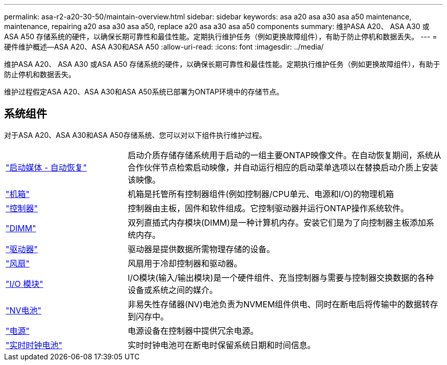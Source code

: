 ---
permalink: asa-r2-a20-30-50/maintain-overview.html 
sidebar: sidebar 
keywords: asa a20 asa a30 asa a50 maintenance, maintenance, repairing a20 asa a30 asa a50, replace a20 asa a30 asa a50 components 
summary: 维护ASA A20、 ASA A30 或ASA A50 存储系统的硬件，以确保长期可靠性和最佳性能。定期执行维护任务（例如更换故障组件），有助于防止停机和数据丢失。 
---
= 硬件维护概述—ASA A20、ASA A30和ASA A50
:allow-uri-read: 
:icons: font
:imagesdir: ../media/


[role="lead"]
维护ASA A20、 ASA A30 或ASA A50 存储系统的硬件，以确保长期可靠性和最佳性能。定期执行维护任务（例如更换故障组件），有助于防止停机和数据丢失。

维护过程假定ASA A20、ASA A30和ASA A50系统已部署为ONTAP环境中的存储节点。



== 系统组件

对于ASA A20、ASA A30和ASA A50存储系统、您可以对以下组件执行维护过程。

[cols="25,65"]
|===


 a| 
link:bootmedia-replace-workflow-bmr.html["启动媒体 - 自动恢复"]
 a| 
启动介质存储存储系统用于启动的一组主要ONTAP映像文件。在自动恢复期间，系统从合作伙伴节点检索启动映像，并自动运行相应的启动菜单选项以在替换启动介质上安装该映像。



 a| 
link:chassis-replace-workflow.html["机箱"]
 a| 
机箱是托管所有控制器组件(例如控制器/CPU单元、电源和I/O)的物理机箱



 a| 
link:controller-replace-workflow.html["控制器"]
 a| 
控制器由主板，固件和软件组成。它控制驱动器并运行ONTAP操作系统软件。



 a| 
link:dimm-replace.html["DIMM"]
 a| 
双列直插式内存模块(DIMM)是一种计算机内存。安装它们是为了向控制器主板添加系统内存。



 a| 
link:drive-replace.html["驱动器"]
 a| 
驱动器是提供数据所需物理存储的设备。



 a| 
link:fan-replace.html["风扇"]
 a| 
风扇用于冷却控制器和驱动器。



 a| 
link:io-module-overview.html["I/O 模块"]
 a| 
I/O模块(输入/输出模块)是一个硬件组件、充当控制器与需要与控制器交换数据的各种设备或系统之间的媒介。



 a| 
link:nvdimm-battery-replace.html["NV电池"]
 a| 
非易失性存储器(NV)电池负责为NVMEM组件供电、同时在断电后将传输中的数据转存到闪存中。



 a| 
link:power-supply-replace.html["电源"]
 a| 
电源设备在控制器中提供冗余电源。



 a| 
link:rtc-battery-replace.html["实时时钟电池"]
 a| 
实时时钟电池可在断电时保留系统日期和时间信息。

|===